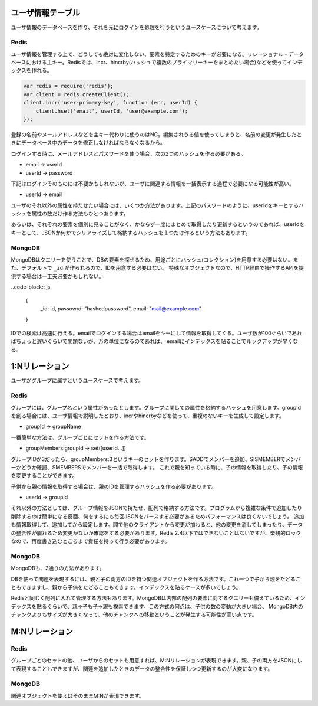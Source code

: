 ユーザ情報テーブル
=====================

ユーザ情報のデータベースを作り、それを元にログインを処理を行うというユースケースについて考えます。

Redis
---------

ユーザ情報を管理する上で、どうしても絶対に変化しない、要素を特定するためのキーが必要になる。リレーショナル・データベースにおける主キー。Redisでは、incr、hincrby(ハッシュで複数のプライマリーキーをまとめたい場合)などを使ってインデックスを作れる。

.. code-block:: js

   var redis = require('redis');
   var client = redis.createClient();
   client.incr('user-primary-key', function (err, userId) {
       client.hset('email', userId, 'user@example.com');
   });

登録の名前やメールアドレスなどを主キー代わりに使うのはNG。編集されうる値を使ってしまうと、名前の変更が発生したときにデータベース中のデータを修正しなければならなくなるから。

ログインする時に、メールアドレスとパスワードを使う場合、次の2つのハッシュを作る必要がある。

* email -> userId
* userId -> password

下記はログインそのものには不要かもしれないが、ユーザに関連する情報を一括表示する過程で必要になる可能性が高い。

* userId -> email

ユーザのそれ以外の属性を持たせたい場合には、いくつか方法があります。上記のパスワードのように、userIdをキーとするハッシュを属性の数だけ作る方法もひとつあります。

あるいは、それぞれの要素を個別に見ることがなく、かならず一度にまとめて取得したり更新するというのであれば、userIdをキーとして、JSONか何かでシリアライズして格納するハッシュを１つだけ作るという方法もあります。

MongoDB
--------------

MongoDBはクエリーを使うことで、DBの要素を探せるため、用途ごとにハッシュ(コレクション)を用意する必要はない。また、デフォルトで ``_id`` が作られるので、IDを用意する必要はない。
特殊なオブジェクトなので、HTTP経由で操作するAPIを提供する場合は一工夫必要かもしれない。

..code-block:: js

  {
     _id: id,
     passowrd: "hashedpassword",
     email: "mail@example.com"
  }

IDでの検索は高速に行える。emailでログインする場合はemailをキーにして情報を取得してくる。ユーザ数が100ぐらいであればちょっと遅いぐらいで問題ないが、万の単位になるのであれば、
emailにインデックスを貼ることでルックアップが早くなる。

1:Nリレーション
==========================

ユーザがグループに属すというユースケースで考えます。

Redis
----------------

グループには、グループ名という属性があったとします。グループに関しての属性を格納するハッシュを用意します。groupIdを創る場合には、ユーザ情報で説明したとおり、incrやhincrbyなどを使って、重複のないキーを生成して設定します。

* groupId -> groupName

一番簡単な方法は、グループごとにセットを作る方法です。

* groupMembers:groupId -> set([userId...])

グループIDが3だったら、groupMembers:3というキーのセットを作ります。SADDでメンバーを追加、SISMEMBERでメンバーかどうか確認、SMEMBERSでメンバーを一括で取得します。
これで親を知っている時に、子の情報を取得したり、子の情報を変更することができます。

子供から親の情報を取得する場合は、親のIDを管理するハッシュを作る必要があります。

* userId -> groupId

それ以外の方法としては、グループ情報をJSONで持たせ、配列で格納する方法です。プログラムから複雑な条件で追加したり削除するのは簡単になる反面、何をするにも毎回JSONをパースする必要があるためパフォーマンスは良くないでしょう。
追加も情報取得して、追加してから設定します。間で他のクライアントから変更が加わると、他の変更を消してしまったり、データの整合性が崩れるため変更がないか確認をする必要があります。Redis 2.4以下ではできないことはないですが、楽観的ロックなので、再度書き込むところまで責任を持って行う必要があります。

MongoDB
------------------

MongoDBも、2通りの方法があります。

DBを使って関連を表現するには、親と子の両方のIDを持つ関連オブジェクトを作る方法です。これ一つで子から親をたどることもできますし、親から子供をたどることもできます。インデックスを貼るケースが多いでしょう。

Redisと同じく配列に入れて管理する方法もあります。MongoDBは内部の配列の要素に対するクエリーも備えているため、インデックスを貼るぐらいで、親→子も子→親も検索できます。この方式の何点は、子供の数の変動が大きい場合、
MongoDB内のチャンクよりもサイズが大きくなって、他のチャンクへの移動ということが発生する可能性が高い点です。

M:Nリレーション
====================

Redis
------------------

グループごとのセットの他、ユーザからのセットも用意すれば、M:Nリレーションが表現できます。親、子の両方をJSONにして表現することもできますが、関連を追加したときのデータの整合性を保証しつつ更新するのが大変になります。

MongoDB
-------------------

関連オブジェクトを使えばそのままM:Nが表現できます。
